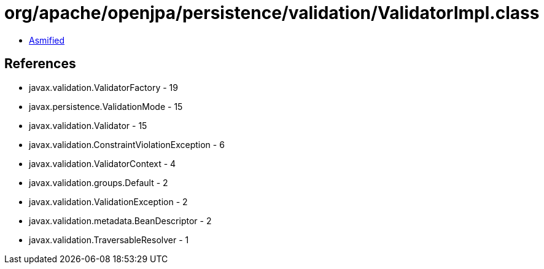 = org/apache/openjpa/persistence/validation/ValidatorImpl.class

 - link:ValidatorImpl-asmified.java[Asmified]

== References

 - javax.validation.ValidatorFactory - 19
 - javax.persistence.ValidationMode - 15
 - javax.validation.Validator - 15
 - javax.validation.ConstraintViolationException - 6
 - javax.validation.ValidatorContext - 4
 - javax.validation.groups.Default - 2
 - javax.validation.ValidationException - 2
 - javax.validation.metadata.BeanDescriptor - 2
 - javax.validation.TraversableResolver - 1
